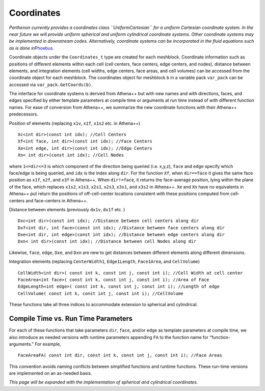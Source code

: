 Coordinates
===========

*Parthenon currently provides a coordinates class ``UniformCartesian``
for a uniform Cartesian coordinate system. In the near future we will
provide uniform spherical and uniform cylindrical coordinate systems.
Other coordinate systems may be implemented in downstream codes.
Alternatively, coordinate systems can be incorporated in the fluid
equations such as is done
in*\ `Phoebus <https://github.com/lanl/phoebus>`__\ *.*

Coordinate objects under the ``Coordinates_t`` type are created for each
meshblock. Coordinate information such as positions of different
elements within each cell (cell centers, face centers, edge centers, and
nodes), distance between elements, and integration elements (cell
widths, edge centers, face areas, and cell volumes) can be accessed from
the coordinate object for each meshblock. The coordinates object for
meshblock ``b`` in a variable pack ``var_pack`` can be accessed via
``var_pack.GetCoords(b)``.

The interface for coordinate systems is derived from Athena++ but with
new names and with directions, faces, and edges specified by either
template parameters at compile time or arguments at run time instead of
with different function names. For ease of conversion from Athena++, we
summarize the new coordinate functions with their Athena++ predecessors.

Position of elements (replacing ``x1v``, ``x1f``, ``x1s2`` etc. in
Athena++)

::

   Xc<int dir>(const int idx); //Cell Centers
   Xf<int face, int dir>(const int idx); //Face Centers
   Xe<int edge, int dir>(const int idx); //Edge Centers
   Xn< int dir>(const int idx); //Cell Nodes

where ``1<=dir<=3`` is which component of the direction being queried
(i.e. x,y,z), ``face`` and ``edge`` specify which face/edge is being
queried, and ``idx`` is the index along ``dir``. For the function
``Xf``, when ``dir==face`` it gives the same face position as ``x1f``,
``x2f``, and ``x3f`` in Athena++. When ``dir!=face``, it returns the
face-average position, lying within the plane of the face, which
replaces ``x1s2``, ``x1s3``, ``x2s1``, ``x2s3``, ``x3s1``, and ``x3s2``
in Athena++. ``Xe`` and ``Xn`` have no equivalents in Athena++ put
return the positions of off-cell-center locations consistent with these
positions computed from cell-centers and face-centers in Athena++.

Distance between elements (previously ``dx1v``, ``dx1f`` etc. )

::

   Dxc<int dir>(const int idx); //Distance between cell centers along dir
   Dxf<int dir, int face>(const int idx); //Distance between face centers along dir
   Dxe<int dir, int edge>(const int idx); //Distance between edge centers along dir
   Dxn< int dir>(const int idx); //Distance between cell Nodes along dir

Likewise, ``face``, ``edge``, ``Dxe``, and ``Dxn`` are new to get
distances between different elements along different dimensions.

Integration elements (replacing ``CenterWidth1``, ``Edge1Length``,
``Face1Area``, and ``CellVolume``)

::

   CellWidth<int dir>( const int k, const int j, const int i); //Cell Width at cell center
   FaceArea<int face>( const int k, const int j, const int i); //Area of Face
   EdgeLength<int edge>( const int k, const int j, const int i); //Length of edge
   CellVolume( const int k, const int j, const int i); //CellVolume

These functions take all three indices to accommodate extension to
spherical and cylindrical.

Compile Time vs. Run Time Parameters
------------------------------------

For each of these functions that take parameters ``dir``, ``face``,
and/or ``edge`` as template parameters at compile time, we also
introduce as needed versions with runtime parameters appending ``FA`` to
the function name for “function-arguments.” For example,

::

   FaceAreaFA( const int dir, const int k, const int j, const int i); //Face Areas

This convention avoids naming conflicts between simplified functions and
runtime functions. These run-time versions are implemented on an
as-needed basis.

*This page will be expanded with the implementation of spherical and
cylindrical coordinates.*
